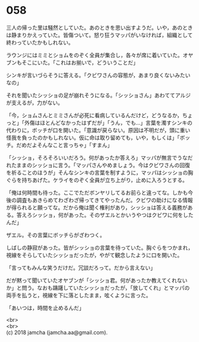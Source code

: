 #+OPTIONS: toc:nil
#+OPTIONS: \n:t

* 058

  三人の帰った里は騒然としていた。あのときを思い出すようだ。いや，あのときは静まりかえっていた。皆傷ついて。怒り狂うマッパがいなければ，組織として終わっていたかもしれない。

  ラウンジにはミミとショムをのぞく全員が集合し，各々が席に着いていた。オヤブンもそこにいた。「これはお揃いで，どういうことだ」

  シンキが言いづらそうに答える。「クビワさんの容態が，あまり良くないみたいなの」

  それを聞いたシッショの足が崩れそうになる。「シッショさん」あわててアルジが支えるが，力がない。

  「今，ショムさんとミミさんが必死に看病しているんだけど，どうなるか，ちょっと」「外傷はほとんどなかったはずだが」「うん，でも…」言葉を濁すシンキの代わりに，ボッチが口を開いた。「意識が戻らない。原因は不明だが，頭に重い怪我を負ったのかもしれない。仮に命は取り留めても，いや，もしくは」「ボッチ。だめだよそんなこと言っちゃ」「すまん」

  「シッショ，そろそろいいだろう。何があったか答えろ」マッパが無言でうなだれたままのシッショに言う。「マッパさんやめましょう。今はクビワさんの回復を祈ることのほうが」そんなシンキの言葉を制すように，マッパはシッショの胸ぐらを持ちあげた。ケライをのぞく全員が立ち上がり，止めに入ろうとする。

  「俺は何時間も待った。ここでただボンヤリしてるお前らと違ってな。しかも今後の調査もあきらめてわざわざ帰ってきてやったんだ。クビワの助けになる情報が得られると願ってな。だから俺は聞く権利があり，シッショは答える義務がある。答えろシッショ，何があった。そのザエルとかいうやつはクビワに何をしたんだ」

  ザエル。その言葉にボッチらがざわつく。

  しばしの静寂があった。皆がシッショの言葉を待っていた。胸ぐらをつかまれ，視線をそらしていたシッショだったが，やがて観念したように口を開いた。

  「言ってもみんな笑うだけだ。冗談だろって。だから言えない」

  だが黙って聞いていたオヤブンが「シッショ君。何があったか教えてくれないか」と問う。なおも躊躇していたシッショだったが，「放してくれ」とマッパの両手を払うと，視線を下に落としたまま，呟くように言った。

  「あいつは，時間を止めるんだ」

  <br>
  <br>
  (c) 2018 jamcha (jamcha.aa@gmail.com).

  [[http://creativecommons.org/licenses/by-nc-sa/4.0/deed][file:http://i.creativecommons.org/l/by-nc-sa/4.0/88x31.png]]
